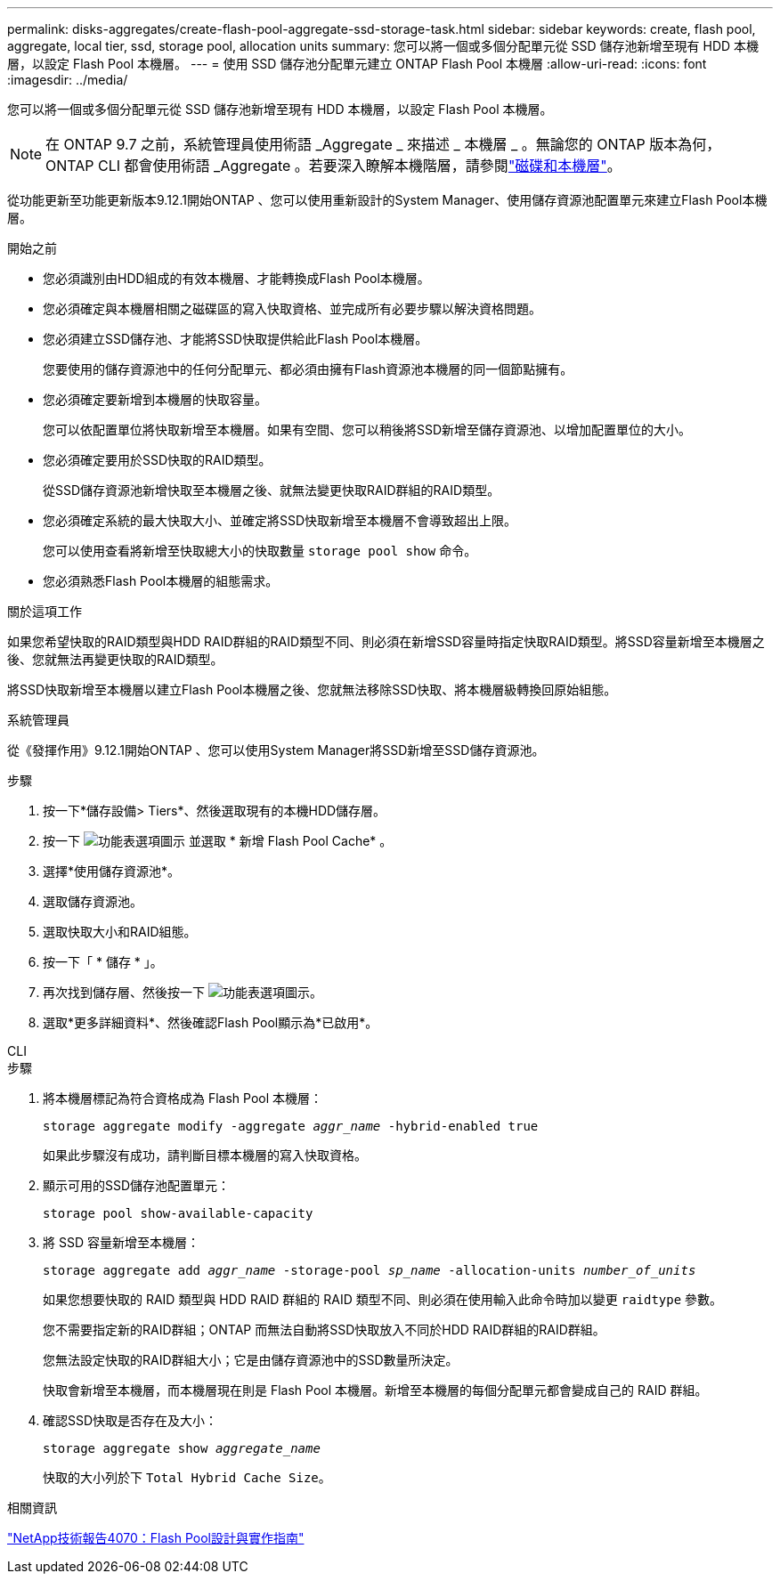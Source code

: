 ---
permalink: disks-aggregates/create-flash-pool-aggregate-ssd-storage-task.html 
sidebar: sidebar 
keywords: create, flash pool, aggregate, local tier, ssd, storage pool, allocation units 
summary: 您可以將一個或多個分配單元從 SSD 儲存池新增至現有 HDD 本機層，以設定 Flash Pool 本機層。 
---
= 使用 SSD 儲存池分配單元建立 ONTAP Flash Pool 本機層
:allow-uri-read: 
:icons: font
:imagesdir: ../media/


[role="lead"]
您可以將一個或多個分配單元從 SSD 儲存池新增至現有 HDD 本機層，以設定 Flash Pool 本機層。


NOTE: 在 ONTAP 9.7 之前，系統管理員使用術語 _Aggregate _ 來描述 _ 本機層 _ 。無論您的 ONTAP 版本為何， ONTAP CLI 都會使用術語 _Aggregate 。若要深入瞭解本機階層，請參閱link:../disks-aggregates/index.html["磁碟和本機層"]。

從功能更新至功能更新版本9.12.1開始ONTAP 、您可以使用重新設計的System Manager、使用儲存資源池配置單元來建立Flash Pool本機層。

.開始之前
* 您必須識別由HDD組成的有效本機層、才能轉換成Flash Pool本機層。
* 您必須確定與本機層相關之磁碟區的寫入快取資格、並完成所有必要步驟以解決資格問題。
* 您必須建立SSD儲存池、才能將SSD快取提供給此Flash Pool本機層。
+
您要使用的儲存資源池中的任何分配單元、都必須由擁有Flash資源池本機層的同一個節點擁有。

* 您必須確定要新增到本機層的快取容量。
+
您可以依配置單位將快取新增至本機層。如果有空間、您可以稍後將SSD新增至儲存資源池、以增加配置單位的大小。

* 您必須確定要用於SSD快取的RAID類型。
+
從SSD儲存資源池新增快取至本機層之後、就無法變更快取RAID群組的RAID類型。

* 您必須確定系統的最大快取大小、並確定將SSD快取新增至本機層不會導致超出上限。
+
您可以使用查看將新增至快取總大小的快取數量 `storage pool show` 命令。

* 您必須熟悉Flash Pool本機層的組態需求。


.關於這項工作
如果您希望快取的RAID類型與HDD RAID群組的RAID類型不同、則必須在新增SSD容量時指定快取RAID類型。將SSD容量新增至本機層之後、您就無法再變更快取的RAID類型。

將SSD快取新增至本機層以建立Flash Pool本機層之後、您就無法移除SSD快取、將本機層級轉換回原始組態。

[role="tabbed-block"]
====
.系統管理員
--
從《發揮作用》9.12.1開始ONTAP 、您可以使用System Manager將SSD新增至SSD儲存資源池。

.步驟
. 按一下*儲存設備> Tiers*、然後選取現有的本機HDD儲存層。
. 按一下 image:icon_kabob.gif["功能表選項圖示"] 並選取 * 新增 Flash Pool Cache* 。
. 選擇*使用儲存資源池*。
. 選取儲存資源池。
. 選取快取大小和RAID組態。
. 按一下「 * 儲存 * 」。
. 再次找到儲存層、然後按一下 image:icon_kabob.gif["功能表選項圖示"]。
. 選取*更多詳細資料*、然後確認Flash Pool顯示為*已啟用*。


--
.CLI
--
.步驟
. 將本機層標記為符合資格成為 Flash Pool 本機層：
+
`storage aggregate modify -aggregate _aggr_name_ -hybrid-enabled true`

+
如果此步驟沒有成功，請判斷目標本機層的寫入快取資格。

. 顯示可用的SSD儲存池配置單元：
+
`storage pool show-available-capacity`

. 將 SSD 容量新增至本機層：
+
`storage aggregate add _aggr_name_ -storage-pool _sp_name_ -allocation-units _number_of_units_`

+
如果您想要快取的 RAID 類型與 HDD RAID 群組的 RAID 類型不同、則必須在使用輸入此命令時加以變更 `raidtype` 參數。

+
您不需要指定新的RAID群組；ONTAP 而無法自動將SSD快取放入不同於HDD RAID群組的RAID群組。

+
您無法設定快取的RAID群組大小；它是由儲存資源池中的SSD數量所決定。

+
快取會新增至本機層，而本機層現在則是 Flash Pool 本機層。新增至本機層的每個分配單元都會變成自己的 RAID 群組。

. 確認SSD快取是否存在及大小：
+
`storage aggregate show _aggregate_name_`

+
快取的大小列於下 `Total Hybrid Cache Size`。



--
====
.相關資訊
https://www.netapp.com/pdf.html?item=/media/19681-tr-4070.pdf["NetApp技術報告4070：Flash Pool設計與實作指南"^]
